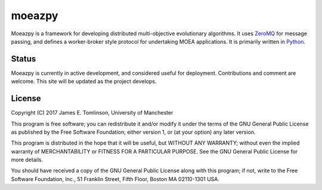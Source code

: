 #######
moeazpy
#######

Moeazpy is a framework for developing distributed multi-objective evolutionary algorithms. It uses `ZeroMQ <http://zeromq.org>`__  for message passing, and defines a worker-broker style protocol for undertaking MOEA applications. It is primarily written in `Python <http://python.org>`__.

.. image:: https://travis-ci.org/jetuk/moeazpy.svg?branch=master
   :target: https://travis-ci.org/jetuk/moeazpy

Status
######

Moeazpy is currently in active development, and considered useful for deployment. Contributions and comment are welcome. This site will be updated as the project develops.

License
#######

Copyright (C) 2017 James E. Tomlinson, University of Manchester


This program is free software; you can redistribute it and/or modify
it under the terms of the GNU General Public License as published by
the Free Software Foundation; either version 1, or (at your option)
any later version.

This program is distributed in the hope that it will be useful,
but WITHOUT ANY WARRANTY; without even the implied warranty of
MERCHANTABILITY or FITNESS FOR A PARTICULAR PURPOSE.  See the
GNU General Public License for more details.

You should have received a copy of the GNU General Public License
along with this program; if not, write to the Free Software
Foundation, Inc., 51 Franklin Street, Fifth Floor, Boston MA  02110-1301 USA.
